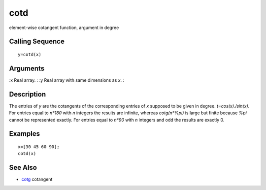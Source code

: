 


cotd
====

element-wise cotangent function, argument in degree



Calling Sequence
~~~~~~~~~~~~~~~~


::

    y=cotd(x)




Arguments
~~~~~~~~~

:x Real array.
: :y Real array with same dimensions as `x`.
:



Description
~~~~~~~~~~~

The entries of `y` are the cotangents of the corresponding entries of
`x` supposed to be given in degree. `t=cos(x)./sin(x)`. For entries
equal to `n*180` with `n` integers the results are infinite, whereas
`cotg(n*%pi)` is large but finite because `%pi` cannot be represented
exactly. For entries equal to `n*90` with `n` integers and odd the
results are exactly 0.



Examples
~~~~~~~~


::

    x=[30 45 60 90];
    cotd(x)




See Also
~~~~~~~~


+ `cotg`_ cotangent


.. _cotg: cotg.html



